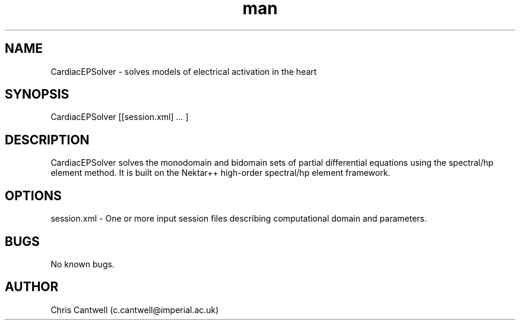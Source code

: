 .\" Manpage for ADRSolver
.\" Contact c.cantwell@imperial.ac.uk to correct errors or typos
.TH man 1 "07 Aug 2019" "5.0" "CardiacEPSolver man page"
.SH NAME
CardiacEPSolver \- solves models of electrical activation in the heart
.SH SYNOPSIS
CardiacEPSolver [[session.xml] ... ]
.SH DESCRIPTION
CardiacEPSolver solves the monodomain and bidomain sets of partial differential
equations using the spectral/hp element method. It is built on the Nektar++
high-order spectral/hp element framework.
.SH OPTIONS
session.xml \- One or more input session files describing computational domain
and parameters.
.SH BUGS
No known bugs.
.SH AUTHOR
Chris Cantwell (c.cantwell@imperial.ac.uk)
